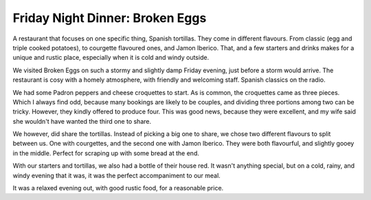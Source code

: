 Friday Night Dinner: Broken Eggs
================================

.. articleMetaData::
   :Where: 24-25 Foley Street, Fitzrovia, London W1W 6DX
   :Date: 2024-12-20 16:30 Europe/London
   :Tags: blog, fnd
   :Short: broken-eggs
   :URL: https://brokeneggs.co.uk/
   :Costs: Starters: £5-£7; Tortillas: £12-£15; Wines from £32
   :Rating: 4
   :Author: Derick Rethans

A restaurant that focuses on one specific thing, Spanish tortillas. They come
in different flavours. From classic (egg and triple cooked potatoes), to
courgette flavoured ones, and Jamon Iberico. That, and a few starters and
drinks makes for a unique and rustic place, especially when it is cold and
windy outside.

We visited Broken Eggs on such a stormy and slightly damp Friday evening, just
before a storm would arrive. The restaurant is cosy with a homely atmosphere,
with friendly and welcoming staff. Spanish classics on the radio.

We had some Padron peppers and cheese croquettes to start. As is common, the
croquettes came as three pieces. Which I always find odd, because many
bookings are likely to be couples, and dividing three portions among two can
be tricky. However, they kindly offered to produce four. This was good news,
because they were excellent, and my wife said she wouldn't have wanted the
third one to share.

We however, did share the tortillas. Instead of picking a big one to share, we
chose two different flavours to split between us. One with courgettes, and the
second one with Jamon Iberico. They were both flavourful, and slightly gooey
in the middle. Perfect for scraping up with some bread at the end.

With our starters and tortillas, we also had a bottle of their house red. It
wasn't anything special, but on a cold, rainy, and windy evening that it was,
it was the perfect accompaniment to our meal.

It was a relaxed evening out, with good rustic food, for a reasonable price.

.. carousel::
   :name: broken-eggs
   :directory: https://s3.drck.me/derickrethans-blog-photos.s3.eu-west-2.amazonaws.com/friday-night-dinners/
   :broken-eggs-1: Padron Peppers
   :broken-eggs-2: Cheese Croquettes
   :broken-eggs-3: Courgette Tortilla
   :broken-eggs-4: Jamon Iberico Tortilla
